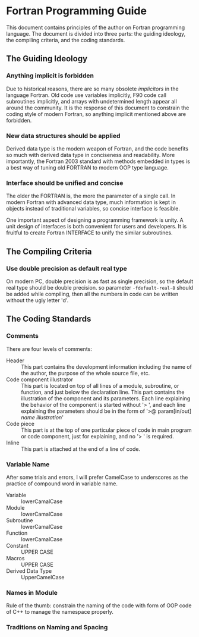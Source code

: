 #+AUTHOR: Jacob Zeyu LIU

* Fortran Programming Guide

This document contains principles of the author on Fortran programming language.
The document is divided into three parts: the guiding ideology, the compiling
criteria, and the coding standards.

** The Guiding Ideology

*** Anything implicit is forbidden

Due to historical reasons, there are so many obsolete /implicitors/ in the
language Fortran. Old code use variables implicitly, F90 code call subroutines
implicitly, and arrays with undetermined length appear all around the community.
It is the response of this document to constrain the coding style of modern
Fortran, so anything implicit mentioned above are forbidden.

*** New data structures should be applied

Derived data type is the modern weapon of Fortran, and the code benefits so
much with derived data type in conciseness and readability. More importantly,
the Fortran 2003 standard with methods embedded in types is a best way of
tuning old FORTRAN to modern OOP type language.

*** Interface should be unified and concise

The older the FORTRAN is, the more the parameter of a single call. In modern
Fortran with advanced data type, much information is kept in objects instead
of traditional variables, so concise interface is feasible.

One important aspect of designing a programming framework is unity. A unit
design of interfaces is both convenient for users and developers. It is
fruitful to create Fortran INTERFACE to unify the similar subroutines.

** The Compiling Criteria

*** Use double precision as default real type

On modern PC, double precision is as fast as single precision, so the default
real type should be double precision. so parameter =-fdefault-real-8= should
be added while compiling, then all the numbers in code can be written without
the ugly letter 'd'.

** The Coding Standards

*** Comments

There are four levels of comments:
-  Header :: This part contains the development information including
        the name of the author, the purpose of the whole source file, etc.
-  Code component illustrator :: This part is located on top of all lines
        of a module, subroutine, or function, and just below the declaration line.
        This part contains the illustration of the component and its parameters.
        Each line explaining the behavior of the component is started without
        '> ', and each line explaining the parameters should be in the form
        of '>@ param[in/out] /name/ /illustration/'
-  Code piece :: This part is at the top of one particular piece of code in
        main program or code component, just for explaining, and no '> ' is
        required.
-  Inline :: This part is attached at the end of a line of code.

*** Variable Name

After some trials and errors, I will prefer CamelCase to underscores as the
practice of compound word in variable name.
+  Variable :: lowerCamalCase
+  Module :: lowerCamalCase
+  Subroutine :: lowerCamalCase
+  Function :: lowerCamalCase
+  Constant :: UPPER CASE
+  Macros :: UPPER CASE
+  Derived Data Type :: UpperCamelCase

*** Names in Module

Rule of the thumb: constrain the naming of the code with form of OOP code of
C++ to manage the namespace properly.


*** Traditions on Naming and Spacing
